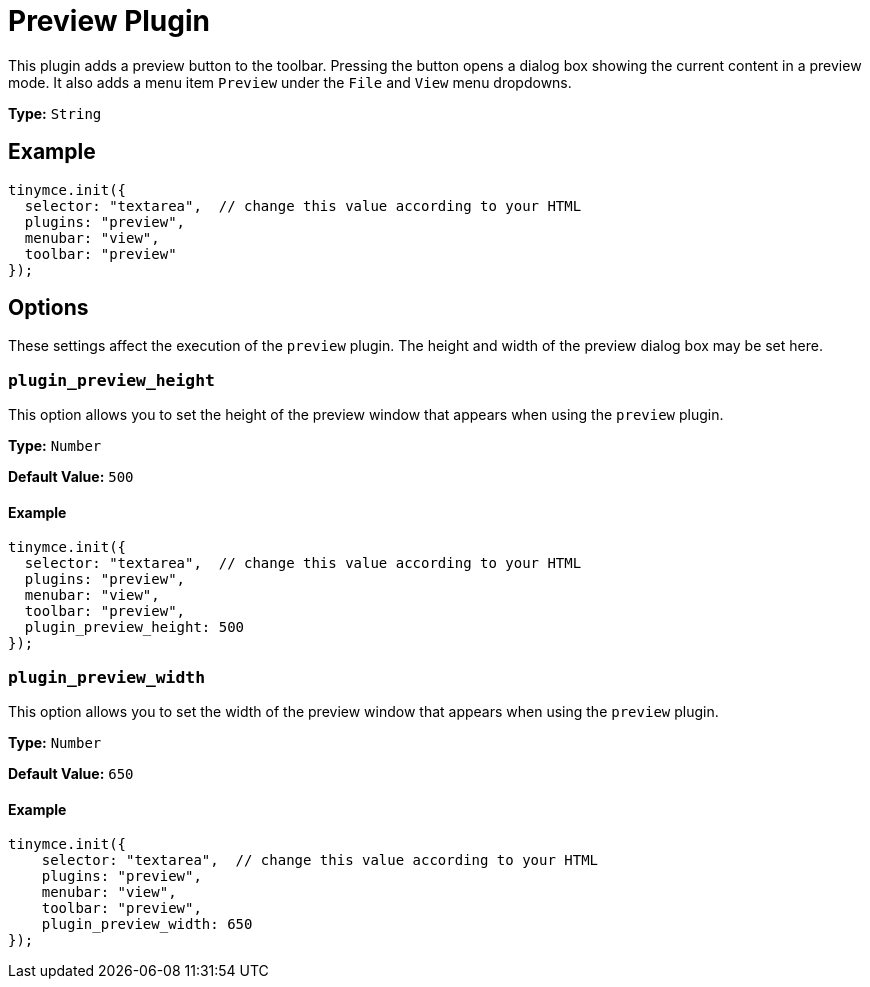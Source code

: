 :rootDir: ../
:partialsDir: {rootDir}partials/
= Preview Plugin
:controls: toolbar button, menu item
:description: Shows a popup of the current content in read-only format.
:keywords: view preview plugin_preview_height plugin_preview_width
:title_nav: Preview

This plugin adds a preview button to the toolbar. Pressing the button opens a dialog box showing the current content in a preview mode. It also adds a menu item `Preview` under the `File` and `View` menu dropdowns.

*Type:* `String`

[[example]]
== Example

[source,js]
----
tinymce.init({
  selector: "textarea",  // change this value according to your HTML
  plugins: "preview",
  menubar: "view",
  toolbar: "preview"
});
----

[[options]]
== Options

These settings affect the execution of the `preview` plugin. The height and width of the preview dialog box may be set here.

[[plugin_preview_height]]
=== `plugin_preview_height`

This option allows you to set the height of the preview window that appears when using the `preview` plugin.

*Type:* `Number`

*Default Value:* `500`

==== Example

[source,js]
----
tinymce.init({
  selector: "textarea",  // change this value according to your HTML
  plugins: "preview",
  menubar: "view",
  toolbar: "preview",
  plugin_preview_height: 500
});
----

[[plugin_preview_width]]
=== `plugin_preview_width`

This option allows you to set the width of the preview window that appears when using the `preview` plugin.

*Type:* `Number`

*Default Value:* `650`

==== Example

[source,js]
----
tinymce.init({
    selector: "textarea",  // change this value according to your HTML
    plugins: "preview",
    menubar: "view",
    toolbar: "preview",
    plugin_preview_width: 650
});
----
